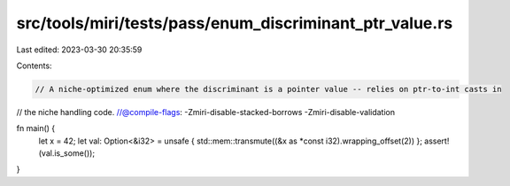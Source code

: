 src/tools/miri/tests/pass/enum_discriminant_ptr_value.rs
========================================================

Last edited: 2023-03-30 20:35:59

Contents:

.. code-block:: rs

    // A niche-optimized enum where the discriminant is a pointer value -- relies on ptr-to-int casts in
// the niche handling code.
//@compile-flags: -Zmiri-disable-stacked-borrows -Zmiri-disable-validation

fn main() {
    let x = 42;
    let val: Option<&i32> = unsafe { std::mem::transmute((&x as *const i32).wrapping_offset(2)) };
    assert!(val.is_some());
}


